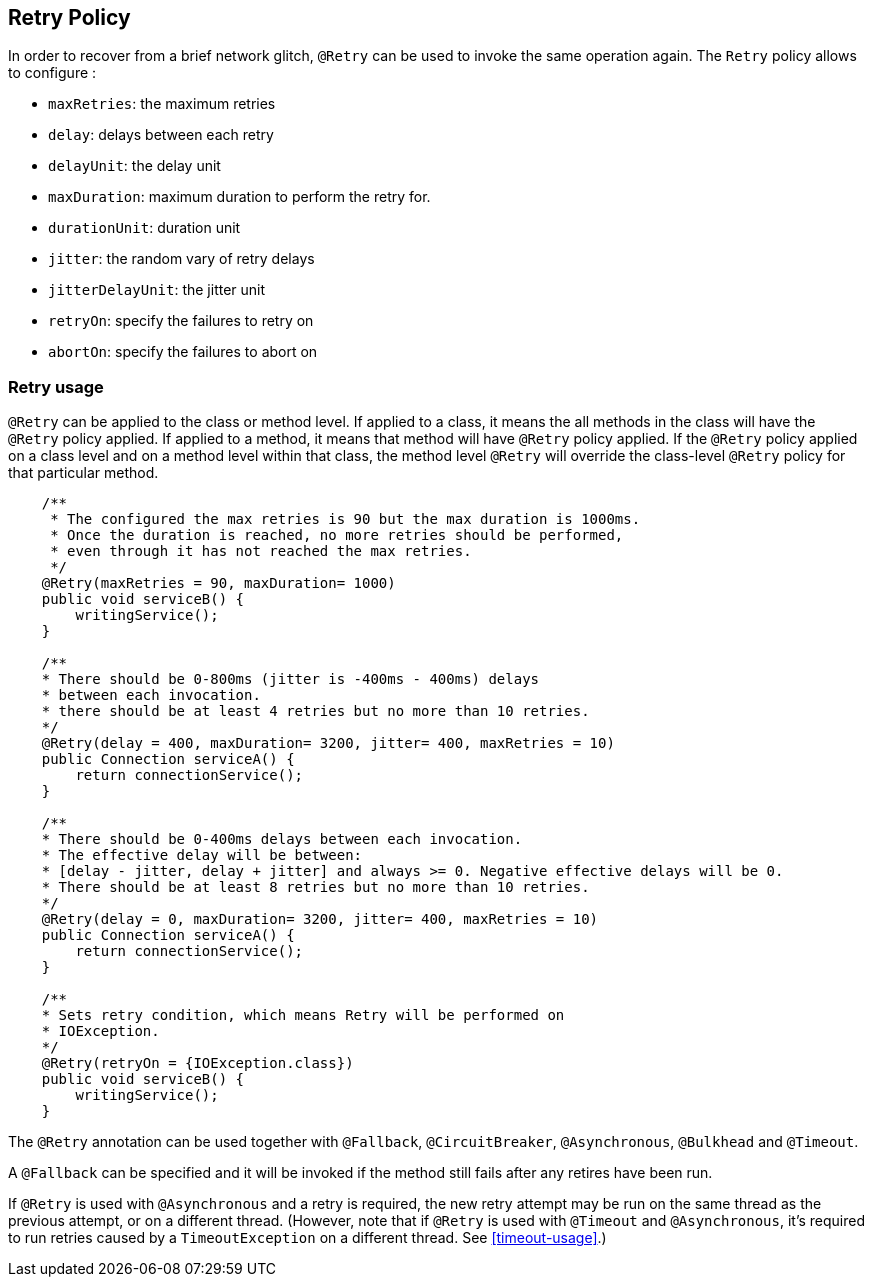 //
// Copyright (c) 2016-2018 Eclipse Microprofile Contributors:
// Emily Jiang
// Andrew Rouse
//
// Licensed under the Apache License, Version 2.0 (the "License");
// you may not use this file except in compliance with the License.
// You may obtain a copy of the License at
//
//     http://www.apache.org/licenses/LICENSE-2.0
//
// Unless required by applicable law or agreed to in writing, software
// distributed under the License is distributed on an "AS IS" BASIS,
// WITHOUT WARRANTIES OR CONDITIONS OF ANY KIND, either express or implied.
// See the License for the specific language governing permissions and
// limitations under the License.
//

[[retry]]
== Retry Policy

In order to recover from a brief network glitch, `@Retry` can be used to invoke the same operation again.
The `Retry` policy allows to configure :

* `maxRetries`: the maximum retries
* `delay`: delays between each retry
* `delayUnit`: the delay unit
* `maxDuration`: maximum duration to perform the retry for.
* `durationUnit`: duration unit
* `jitter`: the random vary of retry delays
* `jitterDelayUnit`: the jitter unit
* `retryOn`: specify the failures to retry on
* `abortOn`: specify the failures to abort on

=== Retry usage

`@Retry` can be applied to the class or method level.
If applied to a class, it means the all methods in the class will have the `@Retry` policy applied.
If applied to a method, it means  that method will have `@Retry` policy applied.
If the `@Retry` policy applied on a class level and on a method level within that class, the method level `@Retry` will override the class-level `@Retry` policy for that particular method.

[source, java]
----
    /**
     * The configured the max retries is 90 but the max duration is 1000ms.
     * Once the duration is reached, no more retries should be performed,
     * even through it has not reached the max retries.
     */
    @Retry(maxRetries = 90, maxDuration= 1000)
    public void serviceB() {
        writingService();
    }

    /**
    * There should be 0-800ms (jitter is -400ms - 400ms) delays
    * between each invocation.
    * there should be at least 4 retries but no more than 10 retries.
    */
    @Retry(delay = 400, maxDuration= 3200, jitter= 400, maxRetries = 10)
    public Connection serviceA() {
        return connectionService();
    }

    /**
    * There should be 0-400ms delays between each invocation.
    * The effective delay will be between:
    * [delay - jitter, delay + jitter] and always >= 0. Negative effective delays will be 0.
    * There should be at least 8 retries but no more than 10 retries.
    */
    @Retry(delay = 0, maxDuration= 3200, jitter= 400, maxRetries = 10)
    public Connection serviceA() {
        return connectionService();
    }

    /**
    * Sets retry condition, which means Retry will be performed on
    * IOException.
    */
    @Retry(retryOn = {IOException.class})
    public void serviceB() {
        writingService();
    }
----

The `@Retry` annotation can be used together with `@Fallback`, `@CircuitBreaker`, `@Asynchronous`, `@Bulkhead` and `@Timeout`.

A `@Fallback` can be specified and it will be invoked if the method still fails after any retires have been run.

If `@Retry` is used with `@Asynchronous` and a retry is required, the new retry attempt may be run on the same thread as the previous attempt, or on a different thread. (However, note that if `@Retry` is used with `@Timeout` and `@Asynchronous`, it's required to run retries caused by a `TimeoutException` on a different thread. See <<timeout-usage>>.) 
